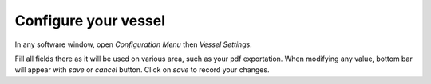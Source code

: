 Configure your vessel
=====================

.. image:: ./pics/vesselsettings.png
   :width: 600px
   :align: center
   :alt: Vessel Settings Button

In any software window, open *Configuration Menu* then *Vessel Settings*.

.. image:: ./pics/vesselsettingsinfo.png
   :width: 600px
   :align: center
   :alt: Vessel Settings Info

Fill all fields there as it will be used on various area, such as your pdf exportation.
When modifying any value, bottom bar will appear with *save* or *cancel* button.
Click on *save* to record your changes.
